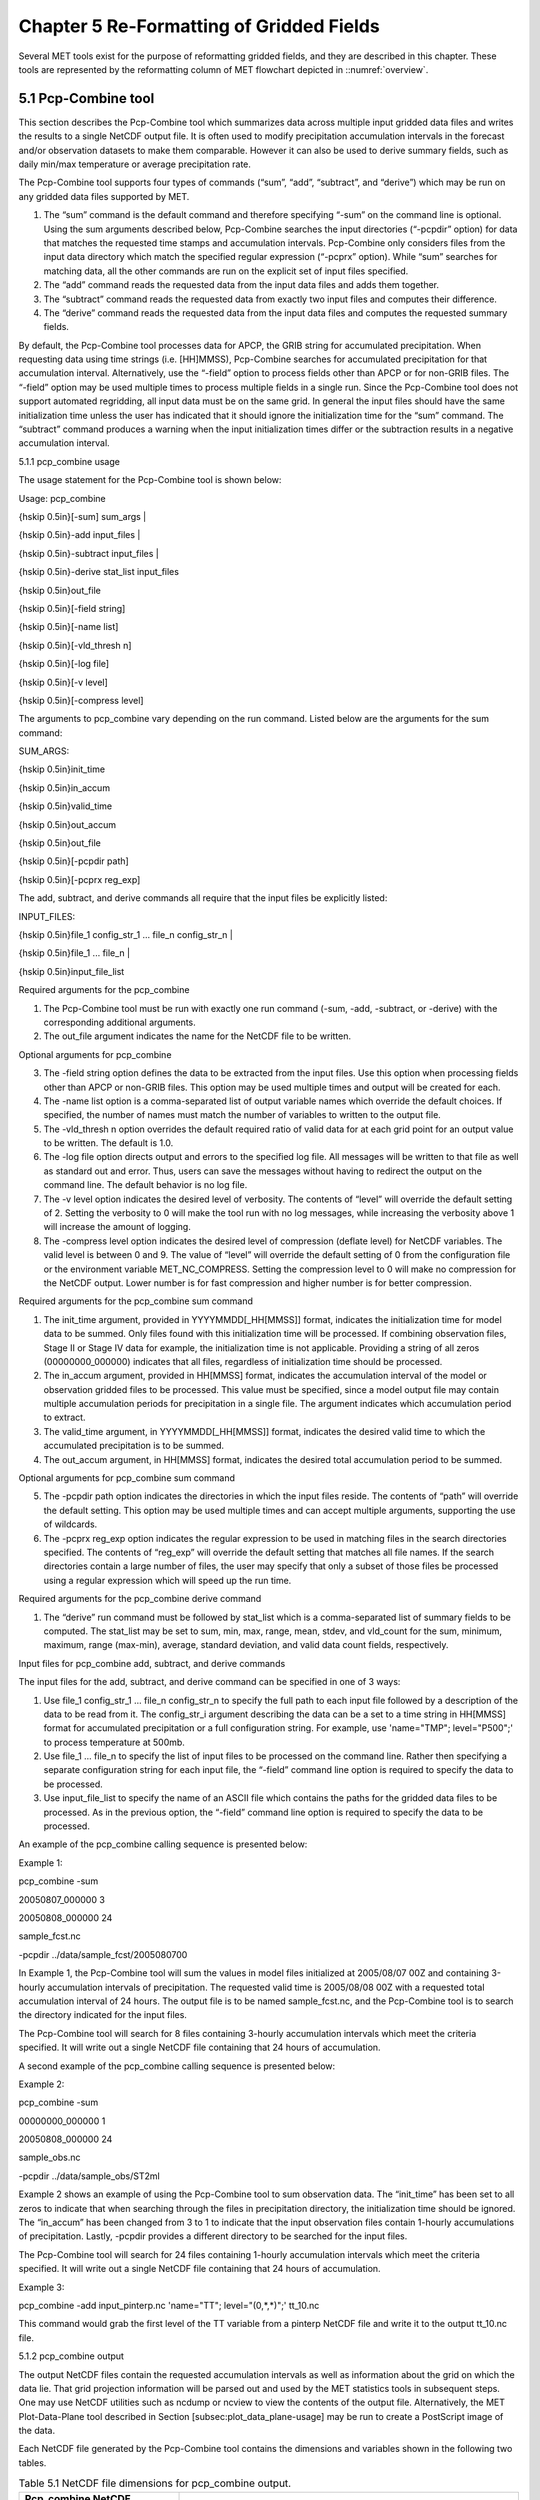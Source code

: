 .. _reformat_grid:

Chapter 5 Re-Formatting of Gridded Fields
=========================================

Several MET tools exist for the purpose of reformatting gridded fields, and they are described in this chapter. These tools are represented by the reformatting column of MET flowchart depicted in ::numref:`overview`.

5.1 Pcp-Combine tool
____________________

This section describes the Pcp-Combine tool which summarizes data across multiple input gridded data files and writes the results to a single NetCDF output file. It is often used to modify precipitation accumulation intervals in the forecast and/or observation datasets to make them comparable. However it can also be used to derive summary fields, such as daily min/max temperature or average precipitation rate.

The Pcp-Combine tool supports four types of commands (“sum”, “add”, “subtract”, and “derive”) which may be run on any gridded data files supported by MET.

1. The “sum” command is the default command and therefore specifying “-sum” on the command line is optional. Using the sum arguments described below, Pcp-Combine searches the input directories (“-pcpdir” option) for data that matches the requested time stamps and accumulation intervals. Pcp-Combine only considers files from the input data directory which match the specified regular expression (“-pcprx” option). While “sum” searches for matching data, all the other commands are run on the explicit set of input files specified.

2. The “add” command reads the requested data from the input data files and adds them together.

3. The “subtract” command reads the requested data from exactly two input files and computes their difference.

4. The “derive” command reads the requested data from the input data files and computes the requested summary fields.

By default, the Pcp-Combine tool processes data for APCP, the GRIB string for accumulated precipitation. When requesting data using time strings (i.e. [HH]MMSS), Pcp-Combine searches for accumulated precipitation for that accumulation interval. Alternatively, use the “-field” option to process fields other than APCP or for non-GRIB files. The “-field” option may be used multiple times to process multiple fields in a single run. Since the Pcp-Combine tool does not support automated regridding, all input data must be on the same grid. In general the input files should have the same initialization time unless the user has indicated that it should ignore the initialization time for the “sum” command. The “subtract” command produces a warning when the input initialization times differ or the subtraction results in a negative accumulation interval.

5.1.1 pcp_combine usage

The usage statement for the Pcp-Combine tool is shown below:

Usage: pcp_combine

{\hskip 0.5in}[-sum] sum_args |

{\hskip 0.5in}-add input_files |

{\hskip 0.5in}-subtract input_files |

{\hskip 0.5in}-derive stat_list input_files

{\hskip 0.5in}out_file

{\hskip 0.5in}[-field string]

{\hskip 0.5in}[-name list]

{\hskip 0.5in}[-vld_thresh n]

{\hskip 0.5in}[-log file]

{\hskip 0.5in}[-v level]

{\hskip 0.5in}[-compress level]

The arguments to pcp_combine vary depending on the run command. Listed below are the arguments for the sum command:

SUM_ARGS:

{\hskip 0.5in}init_time

{\hskip 0.5in}in_accum

{\hskip 0.5in}valid_time

{\hskip 0.5in}out_accum

{\hskip 0.5in}out_file

{\hskip 0.5in}[-pcpdir path]

{\hskip 0.5in}[-pcprx reg_exp]

The add, subtract, and derive commands all require that the input files be explicitly listed:

INPUT_FILES:

{\hskip 0.5in}file_1 config_str_1 ... file_n config_str_n |

{\hskip 0.5in}file_1 ... file_n |

{\hskip 0.5in}input_file_list

Required arguments for the pcp_combine

1. The Pcp-Combine tool must be run with exactly one run command (-sum, -add, -subtract, or -derive) with the corresponding additional arguments.

2. The out_file argument indicates the name for the NetCDF file to be written.

Optional arguments for pcp_combine

3. The -field string option defines the data to be extracted from the input files. Use this option when processing fields other than APCP or non-GRIB files. This option may be used multiple times and output will be created for each.

4. The -name list option is a comma-separated list of output variable names which override the default choices. If specified, the number of names must match the number of variables to written to the output file.

5. The -vld_thresh n option overrides the default required ratio of valid data for at each grid point for an output value to be written. The default is 1.0.

6. The -log file option directs output and errors to the specified log file. All messages will be written to that file as well as standard out and error. Thus, users can save the messages without having to redirect the output on the command line. The default behavior is no log file.

7. The -v level option indicates the desired level of verbosity. The contents of “level” will override the default setting of 2. Setting the verbosity to 0 will make the tool run with no log messages, while increasing the verbosity above 1 will increase the amount of logging.

8. The -compress level option indicates the desired level of compression (deflate level) for NetCDF variables. The valid level is between 0 and 9. The value of “level” will override the default setting of 0 from the configuration file or the environment variable MET_NC_COMPRESS. Setting the compression level to 0 will make no compression for the NetCDF output. Lower number is for fast compression and higher number is for better compression.

Required arguments for the pcp_combine sum command

1. The init_time argument, provided in YYYYMMDD[_HH[MMSS]] format, indicates the initialization time for model data to be summed. Only files found with this initialization time will be processed. If combining observation files, Stage II or Stage IV data for example, the initialization time is not applicable. Providing a string of all zeros (00000000_000000) indicates that all files, regardless of initialization time should be processed.

2. The in_accum argument, provided in HH[MMSS] format, indicates the accumulation interval of the model or observation gridded files to be processed. This value must be specified, since a model output file may contain multiple accumulation periods for precipitation in a single file. The argument indicates which accumulation period to extract.

3. The valid_time argument, in YYYYMMDD[_HH[MMSS]] format, indicates the desired valid time to which the accumulated precipitation is to be summed.

4. The out_accum argument, in HH[MMSS] format, indicates the desired total accumulation period to be summed.

Optional arguments for pcp_combine sum command

5. The -pcpdir path option indicates the directories in which the input files reside. The contents of “path” will override the default setting. This option may be used multiple times and can accept multiple arguments, supporting the use of wildcards.

6. The -pcprx reg_exp option indicates the regular expression to be used in matching files in the search directories specified. The contents of “reg_exp” will override the default setting that matches all file names. If the search directories contain a large number of files, the user may specify that only a subset of those files be processed using a regular expression which will speed up the run time.

Required arguments for the pcp_combine derive command

1. The “derive” run command must be followed by stat_list which is a comma-separated list of summary fields to be computed. The stat_list may be set to sum, min, max, range, mean, stdev, and vld_count for the sum, minimum, maximum, range (max-min), average, standard deviation, and valid data count fields, respectively.

Input files for pcp_combine add, subtract, and derive commands

The input files for the add, subtract, and derive command can be specified in one of 3 ways:

1. Use file_1 config_str_1 ... file_n config_str_n to specify the full path to each input file followed by a description of the data to be read from it. The config_str_i argument describing the data can be a set to a time string in HH[MMSS] format for accumulated precipitation or a full configuration string. For example, use 'name="TMP"; level="P500";' to process temperature at 500mb.

2. Use file_1 ... file_n to specify the list of input files to be processed on the command line. Rather then specifying a separate configuration string for each input file, the “-field” command line option is required to specify the data to be processed.

3. Use input_file_list to specify the name of an ASCII file which contains the paths for the gridded data files to be processed. As in the previous option, the “-field” command line option is required to specify the data to be processed.

An example of the pcp_combine calling sequence is presented below:

Example 1:

pcp_combine -sum \

20050807_000000 3 \

20050808_000000 24 \

sample_fcst.nc \

-pcpdir ../data/sample_fcst/2005080700

In Example 1, the Pcp-Combine tool will sum the values in model files initialized at 2005/08/07 00Z and containing 3-hourly accumulation intervals of precipitation. The requested valid time is 2005/08/08 00Z with a requested total accumulation interval of 24 hours. The output file is to be named sample_fcst.nc, and the Pcp-Combine tool is to search the directory indicated for the input files.

The Pcp-Combine tool will search for 8 files containing 3-hourly accumulation intervals which meet the criteria specified. It will write out a single NetCDF file containing that 24 hours of accumulation.

A second example of the pcp_combine calling sequence is presented below:

Example 2:

pcp_combine -sum \

00000000_000000 1 \

20050808_000000 24 \

sample_obs.nc \

-pcpdir ../data/sample_obs/ST2ml

Example 2 shows an example of using the Pcp-Combine tool to sum observation data. The “init_time” has been set to all zeros to indicate that when searching through the files in precipitation directory, the initialization time should be ignored. The “in_accum” has been changed from 3 to 1 to indicate that the input observation files contain 1-hourly accumulations of precipitation. Lastly, -pcpdir provides a different directory to be searched for the input files.

The Pcp-Combine tool will search for 24 files containing 1-hourly accumulation intervals which meet the criteria specified. It will write out a single NetCDF file containing that 24 hours of accumulation.

Example 3:

pcp_combine -add input_pinterp.nc 'name="TT"; level="(0,*,*)";' tt_10.nc 

This command would grab the first level of the TT variable from a pinterp NetCDF file and write it to the output tt_10.nc file.

5.1.2 pcp_combine output

The output NetCDF files contain the requested accumulation intervals as well as information about the grid on which the data lie. That grid projection information will be parsed out and used by the MET statistics tools in subsequent steps. One may use NetCDF utilities such as ncdump or ncview to view the contents of the output file. Alternatively, the MET Plot-Data-Plane tool described in Section [subsec:plot_data_plane-usage] may be run to create a PostScript image of the data.

Each NetCDF file generated by the Pcp-Combine tool contains the dimensions and variables shown in the following two tables.

.. list-table:: Table 5.1 NetCDF file dimensions for pcp_combine output.
  :widths: auto
  :header-rows: 2

  * - Pcp_combine NetCDF dimensions
    - 
  * - NetCDF dimension
    - Description
  * - lat
    - Dimension of the latitude (i.e. Number of grid points in the North-South direction)
  * - lon
    - Dimension of the longitude (i.e. Number of grid points in the East-West direction)
      

.. list-table:: Table 5.2 NetCDF variables for pcp_combine output.
  :widths: auto
  :header-rows: 2

  * - Pcp_combine NetCDF variables
    - 
    - 
  * - NetCDF variable
    - Dimension
    - Description
  * - lat
    - lat, lon
    - Latitude value for each point in the grid
  * - lon
    - lat, lon
    - Longitude value for each point in the grid
  * - Name and level of the requested data or value of the -name option.
    - lat, lon
    - Data value (i.e. accumulated precipitation) for each point in the grid. The name of the variable describes the name and level and any derivation logic that was applied.


5.2 Regrid_data_plane tool
__________________________
								  This section contains a description of running the regrid_data_plane tool. This tool may be run to read data from any gridded file MET supports, interpolate to a user-specified grid, and write the field(s) out in NetCDF format. The user may specify the method of interpolation used for regridding as well as which fields to regrid. This tool is particularly useful when dealing with GRIB2 and NetCDF input files that need to be regridded. For GRIB1 files, it has also been tested for compatibility with the copygb regridding utility mentioned in Section [sec:Installation-of-optional].

5.2.1 regrid_data_plane usage

The usage statement for the regrid_data_plane utility is shown below:

Usage: regrid_data_plane 

{\hskip 0.5in}input_filename 

{\hskip 0.5in}to_grid 

{\hskip 0.5in}output_filename 

{\hskip 0.5in}-field string

{\hskip 0.5in}[-method type] 

{\hskip 0.5in}[-width n]

{\hskip 0.5in}[-gaussian_dx n] 

{\hskip 0.5in}[-gaussian_radius n]

{\hskip 0.5in}[-shape type] 

{\hskip 0.5in}[-vld_thresh n] 

{\hskip 0.5in}[-name list]

{\hskip 0.5in}[-log file] 

{\hskip 0.5in}[-v level]

{\hskip 0.5in}[-compress level]

Required arguments for regrid_data_plane

1. The input_filename is the gridded data file to be read.

2. The to_grid defines the output grid as a named grid, the path to a gridded data file, or an explicit grid specification string. 

3. The output_filename is the output NetCDF file to be written.

4. The -field string may be used multiple times to define the field(s) to be regridded.

Optional arguments for regrid_data_plane

5. The -method type option overrides the default regridding method. Default is NEAREST.

6. The -width n option overrides the default regridding width. Default is 1. In case of MAXGAUSS method, the width should be the ratio between from_grid and to_grid (for example, 27 if from_grid is 3km and to_grid is 81.271km).

7. The -gaussian_dx option overrides the default delta distance for Gaussian smoothing. Default is 81.271. Ignored if not the MAXGAUSS method.

8. The -gaussian_radius option overrides the default radius of influence for Gaussian interpolation. Default is 120. Ignored if not the MAXGAUSS method.

9. The -shape option overrides the default interpolation shape. Default is SQUARE.

10. The -vld_thresh n option overrides the default required ratio of valid data for regridding. Default is 0.5. 

11. The -name list specifies a comma-separated list of output variable names for each field specified.

12. The -log file option directs output and errors to the specified log file. All messages will be written to that file as well as standard out and error. Thus, users can save the messages without having to redirect the output on the command line. The default behavior is no log file.

13. The -v level option indicates the desired level of verbosity. The contents of “level” will override the default setting of 2. Setting the verbosity to 0 will make the tool run with no log messages, while increasing the verbosity above 1 will increase the amount of logging.

14. The -compress level option specifies the desired level of compression (deflate level) for NetCDF variables. The valid level is between 0 and 9. Setting the compression level to 0 will make no compression for the NetCDF output. Lower number is for fast compression and higher number is for better compression.

For more details on setting the to_grid, -method, -width, and -vld_thresh options, see the regrid entry in Section [subsec:IO_General-MET-Config-Options]. An example of the regrid_data_plane calling sequence is shown below:

regrid_data_plane \

input.grb \

togrid.grb \

regridded.nc \

-field 'name="APCP"; level="A6";'

-field 'name="TMP";  level="Z2";' \

-field 'name="UGRD"; level="Z10";' \

-field 'name="VGRD"; level="Z10";' \

-field 'name="HGT";  level="P500";' \

-method BILIN -width 2 -v 1

In this example, the regrid_data_plane tool will regrid data from the input.grb file to the grid on which the first record of the togrid.grb file resides using Bilinear Interpolation with a width of 2 and write the output in NetCDF format to a file named regridded.nc. The variables in regridded.nc will include 6-hour accumulated precipitation, 2m temperature, 10m U and V components of the wind, and the 500mb geopotential height.

5.2.2 Automated regridding within tools

While the regrid_data_plane tool is useful as a stand-alone tool, the capability is also included to automatically regrid one or both fields in most of the MET tools that handle gridded data. See the regrid entry in Section [sec:IO_Configuration-File-Details] for a description of the configuration file entries that control automated regridding.

5.3 Shift_data_plane tool

The Shift-Data-Plane tool performs a rigid shift of the entire grid based on user-defined specifications and write the field(s) out in NetCDF format. This tool was originally designed to account for track error when comparing fields associated with tropical cyclones. The user specifies the latitude and longitude of the source and destination points to define the shift. Both points must fall within the domain and are used to define the X and Y direction grid unit shift. The shift is then applied to all grid points. The user may specify the method of interpolation and the field to be shifted. The effects of topography and land/water masks are ignored. 

5.3.1 shift_data_plane usage

The usage statement for the shift_data_plane utility is shown below:

Usage: shift_data_plane

{\hskip 0.5in}input_filename

{\hskip 0.5in}output_filename

{\hskip 0.5in}field_string

{\hskip 0.5in}-from lat lon

{\hskip 0.5in}-to lat lon

{\hskip 0.5in}[-method type]

{\hskip 0.5in}[-width n]

{\hskip 0.5in}[-log file] 

{\hskip 0.5in}[-v level]

{\hskip 0.5in}[-compress level]

shift_data_plane has five required arguments and can also take optional ones. 

Required arguments for shift_data_plane

1. The input_filename is the gridded data file to be read.

2. The output_filename is the output NetCDF file to be written.

3. The field_string defines the data to be shifted from the input file.

4. The -from lat lon specifies the starting location within the domain to define the shift. Latitude and longitude are defined in degrees North and East, respectively.

5. The -to lat lon specifies the ending location within the domain to define the shift. Lat is deg N, Lon is deg E.

Optional arguments for shift_data_plane

6. The -method type overrides the default regridding method. Default is NEAREST.

7. The -width n overrides the default regridding width. Default is 1.

8. The -log file option directs output and errors to the specified log file. All messages will be written to that file as well as standard out and error. Thus, users can save the messages without having to redirect the output on the command line. The default behavior is no log file.

9. The -v level option indicates the desired level of verbosity. The contents of “level” will override the default setting of 2. Setting the verbosity to 0 will make the tool run with no log messages, while increasing the verbosity above 1 will increase the amount of logging.

10. The -compress level option indicates the desired level of compression (deflate level) for NetCDF variables. The valid level is between 0 and 9. The value of “level” will override the default setting of 0 from the configuration file or the environment variable MET_NC_COMPRESS. Setting the compression level to 0 will make no compression for the NetCDF output. Lower number is for fast compression and higher number is for better compression.

For more details on setting the -method and -width options, see the regrid entry in Section [subsec:IO_General-MET-Config-Options]. An example of the shift_data_plane calling sequence is shown below:

shift_data_plane \

nam.grib \

nam_shift_APCP_12.nc \

'name = "APCP"; level = "A12";' \

-from 38.6272  -90.1978 \

-to   40.1717 -105.1092 \

-v 2

In this example, the shift_data_plane tool reads 12-hour accumulated precipitation from the nam.grb file, applies a rigid shift defined by (38.6272, -90.1978) to (40.1717, -105.1092) and writes the output in NetCDF format to a file named nam_shift_APCP_12.nc. These -from and -to locations result in a grid shift of -108.30 units in the x-direction and 16.67 units in the y-direction.

5.4 MODIS regrid tool

This section contains a description of running the MODIS regrid tool. This tool may be run to create a NetCDF file for use in other MET tools from MODIS level 2 cloud product from NASA. The data browser for these files is: http://ladsweb.nascom.nasa.gov/.

5.4.1 modis_regrid usage

The usage statement for the modis_regrid utility is shown below:

Usage: modis_regrid

{\hskip 0.5in}-data_file path

{\hskip 0.5in}-field name

{\hskip 0.5in}-out path

{\hskip 0.5in}-scale value

{\hskip 0.5in}-offset value

{\hskip 0.5in}-fill value

{\hskip 0.5in}[-units text]

{\hskip 0.5in}[-compress level]

{\hskip 0.5in}modis_file

modis_regrid has some required arguments and can also take optional ones. 

Required arguments for modis_regrid

1. The -data_file path argument specifies the data files used to get the grid information.

2. The -field name argument specifies the name of the field to use in the MODIS data file.

3. The -out path argument specifies the name of the output NetCDF file.

4. The -scale value argument specifies the scale factor to be used on the raw MODIS values.

5. The -offset value argument specifies the offset value to be used on the raw MODIS values.

6. The -fill value argument specifies the bad data value in the MODIS data. 

7. The modis_file argument is the name of the MODIS input file.

Optional arguments for modis_regrid

8. The -units text option specifies the units string in the global attributes section of the output file.

9. The -compress level option indicates the desired level of compression (deflate level) for NetCDF variables. The valid level is between 0 and 9. The value of “level” will override the default setting of 0 from the configuration file or the environment variable MET_NC_COMPRESS. Setting the compression level to 0 will make no compression for the NetCDF output. Lower number is for fast compression and higher number is for better compression.

An example of the modis_regrid calling sequence is shown below:

modis_regrid -field Cloud_Fraction \

-data_file grid_file \

-out t2.nc \

-units percent \

-scale 0.01 \

-offset 0 \

-fill 127 \

modisfile

In this example, the modis_regrid tool will process the Cloud_Fraction field from modisfile and write it out to the output NetCDF file t2.nc on the grid specified in grid_file using the appropriate scale, offset and fill values.

.. _reformat_grid_fig1:

.. figure:: figure/reformat_grid_fig1.png

   Example plot showing surface temperature from a MODIS file.

5.5 WWMCA Tool Documentation

There are two WWMCA tools available. The WWMCA-Plot tool makes a PostScript plot of one or more WWMCA cloud percent files and the WWMCA-Regrid tool regrids binary WWMCA data files and reformats them into NetCDF files that the other MET tools can read. The WWMCA-Regrid tool has been generalized to more broadly support any data stored in the WWMCA binary format.

The WWMCA tools attempt to parse timing and hemisphere information from the file names. They tokenize the filename using underscores (_) and dots (.) and examine each element which need be in no particular order. A string of 10 or more numbers is interpreted as the valid time in YYYYMMDDHH[MMSS] format. The string NH indicates the northern hemisphere while SH indicates the southern hemisphere. While WWMCA data is an analysis and has no forecast lead time, other datasets following this format may. Therefore, a string of 1 to 4 numbers is interpreted as the forecast lead time in hours. While parsing the filename provides default values for this timing information, they can be overridden by explicitly setting their values in the WWMCA-Regrid configuration file.

5.5.1 wwmca_plot usage

The usage statement for the WWMCA-Plot tool is shown below:

Usage: wwmca_plot

{\hskip 0.5in}[-outdir path]

{\hskip 0.5in}[-max max_minutes]

{\hskip 0.5in}[-log file]

{\hskip 0.5in}[-v level]

{\hskip 0.5in}wwmca_cloud_pct_file_list

wmmca_plot has some required arguments and can also take optional ones. 

Required arguments for wwmca_plot

1. The wwmca_cloud_pct_file_list argument represents one or more WWMCA cloud percent files given on the command line. As with any command given to a UNIX shell, the user can use meta-characters as a shorthand way to specify many filenames. For each input file specified, one output PostScript plot will be created.

Optional arguments for wwmca_plot

2. The -outdir path option specifies the directory where the output PostScript plots will be placed. If not specified, then the plots will be put in the current (working) directory.

3. The -max minutes option specifies the maximum pixel age in minutes to be plotted.

4. The -log file option directs output and errors to the specified log file. All messages will be written to that file as well as standard out and error. Thus, users can save the messages without having to redirect the output on the command line. The default behavior is no log file. 

5. The -v level option indicates the desired level of verbosity. The value of “level” will override the default setting of 2. Setting the verbosity to 0 will make the tool run with no log messages, while increasing the verbosity will increase the amount of logging.

.. _reformat_grid_fig2:

.. figure:: figure/reformat_grid_fig2.png
	    
   Example output of {\tt wwmca\_plot} tool.

5.5.2 wwmca_regrid usage

The usage statement for the WWMCA-Regrid tool is shown below:

Usage: wwmca_regrid

{\hskip 0.5in}-out filename

{\hskip 0.5in}-config filename

{\hskip 0.5in}-nh filename [pt_filename]

{\hskip 0.5in}-sh filename [pt_filename]

{\hskip 0.5in}[-log file]

{\hskip 0.5in}[-v level]

{\hskip 0.5in}[-compress level]

wmmca_regrid has some required arguments and can also take optional ones.

Required arguments for wwmca_regrid

1. The -out filename argument specifies the name of the output netCDF file.

2. The -config filename argument indicates the name of the configuration file to be used. The contents of the configuration file are discussed below.

3. The -nh filename [pt_filename] argument specifies the northern hemisphere WWMCA binary file and, optionally, may be followed by a binary pixel age file. This switch is required if the output grid includes any portion of the northern hemisphere.

4. The -sh filename [pt_filename] argument specifies the southern hemisphere WWMCA binary file and, optionally, may be followed by a binary pixel age file. This switch is required if the output grid includes any portion of the southern hemisphere.

Optional arguments for wwmca_regrid

5. The -log file option directs output and errors to the specified log file. All messages will be written to that file as well as standard out and error. Thus, users can save the messages without having to redirect the output on the command line. The default behavior is no log file. 

6. The -v level option indicates the desired level of verbosity. The value of “level” will override the default setting of 2. Setting the verbosity to 0 will make the tool run with no log messages, while increasing the verbosity will increase the amount of logging.

7. The -compress level option indicates the desired level of compression (deflate level) for NetCDF variables. The valid level is between 0 and 9. The value of “level” will override the default setting of 0 from the configuration file or the environment variable MET_NC_COMPRESS. Setting the compression level to 0 will make no compression for the NetCDF output. Lower number is for fast compression and higher number is for better compression.

In any regridding problem, there are two grids involved: the “From” grid, which is the grid the input data are on, and the “To” grid, which is the grid the data are to be moved onto. In WWMCA-Regrid the “From” grid is pre-defined by the hemisphere of the WWMCA binary files being processed. The “To” grid and corresponding regridding logic are specified using the regrid section of the configuration file. If the “To” grid is entirely confined to one hemisphere, then only the WWMCA data file for that hemisphere need be given. If the “To” grid or the interpolation box used straddles the equator the data files for both hemispheres need be given. Once the “To” grid is specified in the config file, the WWMCA-Regrid tool will know which input data files it needs and will complain if it is not given the right ones.

5.5.3 wwmca_regrid configuration file

The default configuration file for the WWMCA-Regrid tool named WWMCARegridConfig_default can be found in the installed share/met/config directory. We encourage users to make a copy of this file prior to modifying its contents. The contents of the configuration file are described in the subsections below.

Note that environment variables may be used when editing configuration files, as described in Section [subsec:pb2nc-configuration-file] for the PB2NC tool.



regrid = { ... }

See the regrid entry in Section [sec:IO_Configuration-File-Details] for a description of the configuration file entries that control regridding.



variable_name = "Cloud_Pct";

units         = "percent";

long_name     = "cloud cover percent";

level         = "SFC"; 

The settings listed above are strings which control the output netCDF variable name and specify attributes for that variable.



init_time  = "";

valid_time = "";

accum_time = "01";

The settings listed above are strings which specify the timing information for the data being processed. The accumulation time is specified in HH[MMSS] format and, by default, is set to a value of 1 hour. The initialization and valid time strings are specified in YYYYMMDD[_HH[MMSS]] format. However, by default they are set to empty strings. If empty, the timing information parsed from the filename will be used. If not empty, these values override the times parsed from the filename.



max_minutes     = 120;

swap_endian     = TRUE;

write_pixel_age = FALSE;

The settings listed above are control the processing of the WWMCA pixel age data. This data is stored in binary data files in 4-byte blocks. The swap_endian option indicates whether the endian-ness of the data should be swapped after reading. The max_minutes option specifies a maximum allowed age for the cloud data in minutes. Any data values older than this value are set to bad data in the output. The write_pixel_age option writes the pixel age data, in minutes, to the output file instead of the cloud data.
